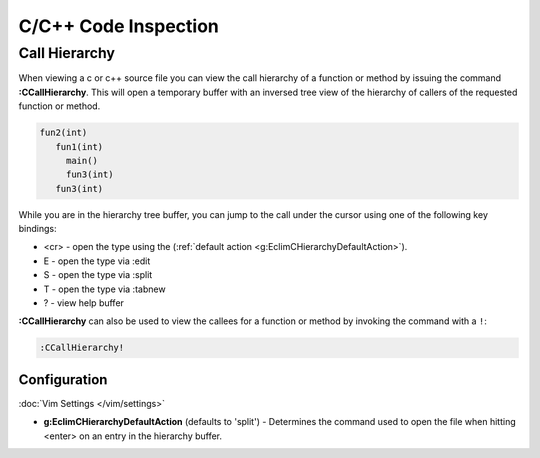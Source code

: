 .. Copyright (C) 2005 - 2013  Eric Van Dewoestine

   This program is free software: you can redistribute it and/or modify
   it under the terms of the GNU General Public License as published by
   the Free Software Foundation, either version 3 of the License, or
   (at your option) any later version.

   This program is distributed in the hope that it will be useful,
   but WITHOUT ANY WARRANTY; without even the implied warranty of
   MERCHANTABILITY or FITNESS FOR A PARTICULAR PURPOSE.  See the
   GNU General Public License for more details.

   You should have received a copy of the GNU General Public License
   along with this program.  If not, see <http://www.gnu.org/licenses/>.

.. _\:CCallHierarchy:

C/C++ Code Inspection
=====================

Call Hierarchy
--------------

When viewing a c or c++ source file you can view the call hierarchy of a
function or method by issuing the command **:CCallHierarchy**.  This will open
a temporary buffer with an inversed tree view of the hierarchy of callers of
the requested function or method.

.. code-block:: c

  fun2(int)
     fun1(int)
       main()
       fun3(int)
     fun3(int)

While you are in the hierarchy tree buffer, you can jump to the call under the
cursor using one of the following key bindings:

- <cr> - open the type using the
  (:ref:`default action <g:EclimCHierarchyDefaultAction>`).
- E - open the type via :edit
- S - open the type via :split
- T - open the type via :tabnew
- ? - view help buffer

**:CCallHierarchy** can also be used to view the callees for a function or
method by invoking the command with a ``!``:

.. code-block:: vim

  :CCallHierarchy!

Configuration
^^^^^^^^^^^^^

:doc:`Vim Settings </vim/settings>`

.. _g\:EclimCHierarchyDefaultAction:

- **g:EclimCHierarchyDefaultAction** (defaults to 'split') -
  Determines the command used to open the file when hitting <enter> on an entry
  in the hierarchy buffer.
